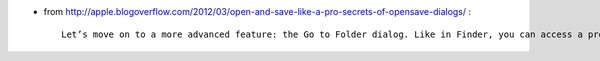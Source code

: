 .. title: Type your paths directly
.. slug: 2012-03-24-Type-your-paths-directly
.. date: 2012-03-24 13:36:57
.. type: text
.. tags: macos, sciblog


-  from
   `http://apple.blogoverflow.com/2012/03/open-and-save-like-a-pro-secrets-of-opensave-dialogs/ <http://apple.blogoverflow.com/2012/03/open-and-save-like-a-pro-secrets-of-opensave-dialogs/>`__
   :

   ::

       Let’s move on to a more advanced feature: the Go to Folder dialog. Like in Finder, you can access a prompt for typing a path by pressing ⇧+⌘+G. If you love the keyboard, you’ll love this dialog; frequently, the fastest way to get to where you want to go is by typing its path. This is especially true because the Go to Folder dialog features tab autocompletion: type the beginning of the name of a file or folder and hit tab to fill in the rest of the name automatically. My favorite part about the Go to Folder dialog is that it appears automatically whenever you begin typing a path (/ or ~). When saving, the desired filename can even be included in the path.
